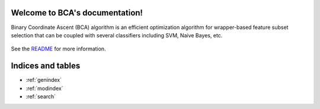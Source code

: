 .. project-template documentation master file, created by
   sphinx-quickstart on Mon Jan 18 14:44:12 2016.
   You can adapt this file completely to your liking, but it should at least
   contain the root `toctree` directive.

Welcome to BCA's documentation!
============================================

Binary Coordinate Ascent (BCA) algorithm is an efficient optimization 
algorithm for wrapper-based feature subset selection that can be 
coupled with several classifiers including SVM, Naive Bayes, etc.


    .. toctree::
       :maxdepth: 2
       
       api
       auto_examples/index
       ...

See the `README <https://github.com/aminzarshenas/bca/README.md>`_
for more information.


Indices and tables
==================

* :ref:`genindex`
* :ref:`modindex`
* :ref:`search`

